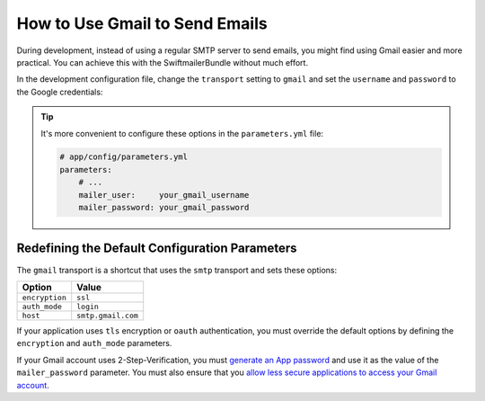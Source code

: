 .. index::
   single: Emails; Gmail

How to Use Gmail to Send Emails
===============================

During development, instead of using a regular SMTP server to send emails, you
might find using Gmail easier and more practical. You can achieve this with the
SwiftmailerBundle without much effort.

In the development configuration file, change the ``transport`` setting to
``gmail`` and set the ``username`` and ``password`` to the Google credentials:

.. configuration-block::

    .. code-block:: yaml

        # app/config/config_dev.yml
        swiftmailer:
            transport: gmail
            username:  your_gmail_username
            password:  your_gmail_password

    .. code-block:: xml

        <!-- app/config/config_dev.xml -->
        <?xml version="1.0" encoding="UTF-8" ?>
        <container xmlns="http://symfony.com/schema/dic/services"
            xmlns:xsi="http://www.w3.org/2001/XMLSchema-instance"
            xmlns:swiftmailer="http://symfony.com/schema/dic/swiftmailer"
            xsi:schemaLocation="http://symfony.com/schema/dic/services
                https://symfony.com/schema/dic/services/services-1.0.xsd
                http://symfony.com/schema/dic/swiftmailer
                https://symfony.com/schema/dic/swiftmailer/swiftmailer-1.0.xsd">

            <!-- ... -->
            <swiftmailer:config
                transport="gmail"
                username="your_gmail_username"
                password="your_gmail_password"
            />
        </container>

    .. code-block:: php

        // app/config/config_dev.php
        $container->loadFromExtension('swiftmailer', [
            'transport' => 'gmail',
            'username'  => 'your_gmail_username',
            'password'  => 'your_gmail_password',
        ]);

.. tip::

    It's more convenient to configure these options in the ``parameters.yml``
    file:

    .. code-block:: yaml

        # app/config/parameters.yml
        parameters:
            # ...
            mailer_user:     your_gmail_username
            mailer_password: your_gmail_password

    .. configuration-block::

        .. code-block:: yaml

            # app/config/config_dev.yml
            swiftmailer:
                transport: gmail
                username:  '%mailer_user%'
                password:  '%mailer_password%'

        .. code-block:: xml

            <!-- app/config/config_dev.xml -->
            <?xml version="1.0" encoding="UTF-8" ?>
            <container xmlns="http://symfony.com/schema/dic/services"
                xmlns:xsi="http://www.w3.org/2001/XMLSchema-instance"
                xmlns:swiftmailer="http://symfony.com/schema/dic/swiftmailer"
                xsi:schemaLocation="http://symfony.com/schema/dic/services
                    https://symfony.com/schema/dic/services/services-1.0.xsd
                    http://symfony.com/schema/dic/swiftmailer
                    https://symfony.com/schema/dic/swiftmailer/swiftmailer-1.0.xsd">

                <!-- ... -->
                <swiftmailer:config
                    transport="gmail"
                    username="%mailer_user%"
                    password="%mailer_password%"
                />
            </container>

        .. code-block:: php

            // app/config/config_dev.php
            $container->loadFromExtension('swiftmailer', [
                'transport' => 'gmail',
                'username'  => '%mailer_user%',
                'password'  => '%mailer_password%',
            ]);

Redefining the Default Configuration Parameters
-----------------------------------------------

The ``gmail`` transport is a shortcut that uses the ``smtp`` transport
and sets these options:

==============  ==================
Option          Value
==============  ==================
``encryption``  ``ssl``
``auth_mode``   ``login``
``host``        ``smtp.gmail.com``
==============  ==================

If your application uses ``tls`` encryption or ``oauth`` authentication, you
must override the default options by defining the ``encryption`` and ``auth_mode``
parameters.

If your Gmail account uses 2-Step-Verification, you must `generate an App password`_
and use it as the value of the ``mailer_password`` parameter. You must also ensure
that you `allow less secure applications to access your Gmail account`_.

.. seealso::

    See the :doc:`Swiftmailer configuration reference </reference/configuration/swiftmailer>`
    for more details.

.. _`generate an App password`: https://support.google.com/accounts/answer/185833
.. _`allow less secure applications to access your Gmail account`: https://support.google.com/accounts/answer/6010255

.. ready: no
.. revision: ca97daa6bb50f08791487ed1ef9e147bb893499f